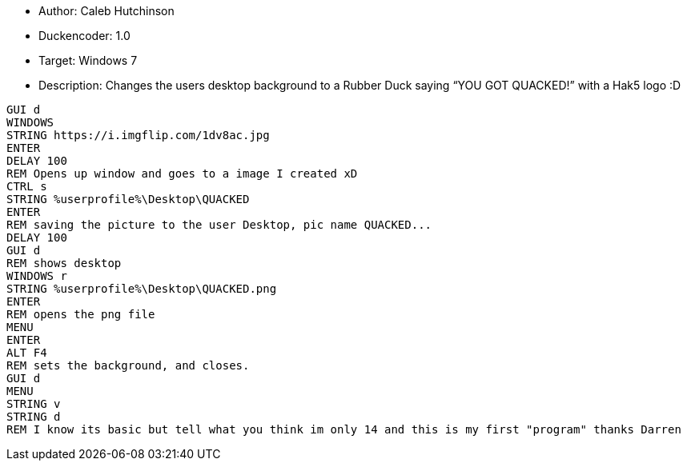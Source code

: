 * Author: Caleb Hutchinson

* Duckencoder: 1.0

* Target: Windows 7

* Description: Changes the users desktop background to a Rubber Duck saying “YOU GOT QUACKED!” with a Hak5 logo :D

```
GUI d
WINDOWS
STRING https://i.imgflip.com/1dv8ac.jpg
ENTER
DELAY 100
REM Opens up window and goes to a image I created xD
CTRL s
STRING %userprofile%\Desktop\QUACKED
ENTER
REM saving the picture to the user Desktop, pic name QUACKED...
DELAY 100
GUI d
REM shows desktop
WINDOWS r
STRING %userprofile%\Desktop\QUACKED.png
ENTER
REM opens the png file
MENU
ENTER
ALT F4
REM sets the background, and closes.
GUI d
MENU
STRING v
STRING d
REM I know its basic but tell what you think im only 14 and this is my first "program" thanks Darren
```